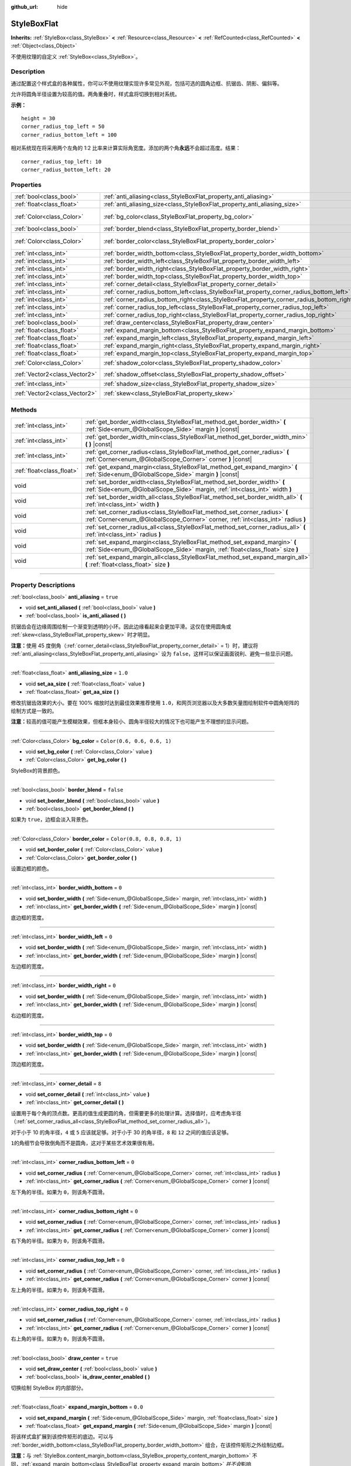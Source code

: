 :github_url: hide

.. DO NOT EDIT THIS FILE!!!
.. Generated automatically from Godot engine sources.
.. Generator: https://github.com/godotengine/godot/tree/master/doc/tools/make_rst.py.
.. XML source: https://github.com/godotengine/godot/tree/master/doc/classes/StyleBoxFlat.xml.

.. _class_StyleBoxFlat:

StyleBoxFlat
============

**Inherits:** :ref:`StyleBox<class_StyleBox>` **<** :ref:`Resource<class_Resource>` **<** :ref:`RefCounted<class_RefCounted>` **<** :ref:`Object<class_Object>`

不使用纹理的自定义 :ref:`StyleBox<class_StyleBox>`\ 。

.. rst-class:: classref-introduction-group

Description
-----------

通过配置这个样式盒的各种属性，你可以不使用纹理实现许多常见外观，包括可选的圆角边框、抗锯齿、阴影、偏斜等。

允许将圆角半径设置为较高的值。两角重叠时，样式盒将切换到相对系统。

\ **示例：**\ 

::

    height = 30
    corner_radius_top_left = 50
    corner_radius_bottom_left = 100

相对系统现在将采用两个左角的 1:2 比率来计算实际角宽度。添加的两个角\ **永远**\ 不会超过高度。结果：

::

    corner_radius_top_left: 10
    corner_radius_bottom_left: 20

.. rst-class:: classref-reftable-group

Properties
----------

.. table::
   :widths: auto

   +-------------------------------+-------------------------------------------------------------------------------------------+-----------------------------+
   | :ref:`bool<class_bool>`       | :ref:`anti_aliasing<class_StyleBoxFlat_property_anti_aliasing>`                           | ``true``                    |
   +-------------------------------+-------------------------------------------------------------------------------------------+-----------------------------+
   | :ref:`float<class_float>`     | :ref:`anti_aliasing_size<class_StyleBoxFlat_property_anti_aliasing_size>`                 | ``1.0``                     |
   +-------------------------------+-------------------------------------------------------------------------------------------+-----------------------------+
   | :ref:`Color<class_Color>`     | :ref:`bg_color<class_StyleBoxFlat_property_bg_color>`                                     | ``Color(0.6, 0.6, 0.6, 1)`` |
   +-------------------------------+-------------------------------------------------------------------------------------------+-----------------------------+
   | :ref:`bool<class_bool>`       | :ref:`border_blend<class_StyleBoxFlat_property_border_blend>`                             | ``false``                   |
   +-------------------------------+-------------------------------------------------------------------------------------------+-----------------------------+
   | :ref:`Color<class_Color>`     | :ref:`border_color<class_StyleBoxFlat_property_border_color>`                             | ``Color(0.8, 0.8, 0.8, 1)`` |
   +-------------------------------+-------------------------------------------------------------------------------------------+-----------------------------+
   | :ref:`int<class_int>`         | :ref:`border_width_bottom<class_StyleBoxFlat_property_border_width_bottom>`               | ``0``                       |
   +-------------------------------+-------------------------------------------------------------------------------------------+-----------------------------+
   | :ref:`int<class_int>`         | :ref:`border_width_left<class_StyleBoxFlat_property_border_width_left>`                   | ``0``                       |
   +-------------------------------+-------------------------------------------------------------------------------------------+-----------------------------+
   | :ref:`int<class_int>`         | :ref:`border_width_right<class_StyleBoxFlat_property_border_width_right>`                 | ``0``                       |
   +-------------------------------+-------------------------------------------------------------------------------------------+-----------------------------+
   | :ref:`int<class_int>`         | :ref:`border_width_top<class_StyleBoxFlat_property_border_width_top>`                     | ``0``                       |
   +-------------------------------+-------------------------------------------------------------------------------------------+-----------------------------+
   | :ref:`int<class_int>`         | :ref:`corner_detail<class_StyleBoxFlat_property_corner_detail>`                           | ``8``                       |
   +-------------------------------+-------------------------------------------------------------------------------------------+-----------------------------+
   | :ref:`int<class_int>`         | :ref:`corner_radius_bottom_left<class_StyleBoxFlat_property_corner_radius_bottom_left>`   | ``0``                       |
   +-------------------------------+-------------------------------------------------------------------------------------------+-----------------------------+
   | :ref:`int<class_int>`         | :ref:`corner_radius_bottom_right<class_StyleBoxFlat_property_corner_radius_bottom_right>` | ``0``                       |
   +-------------------------------+-------------------------------------------------------------------------------------------+-----------------------------+
   | :ref:`int<class_int>`         | :ref:`corner_radius_top_left<class_StyleBoxFlat_property_corner_radius_top_left>`         | ``0``                       |
   +-------------------------------+-------------------------------------------------------------------------------------------+-----------------------------+
   | :ref:`int<class_int>`         | :ref:`corner_radius_top_right<class_StyleBoxFlat_property_corner_radius_top_right>`       | ``0``                       |
   +-------------------------------+-------------------------------------------------------------------------------------------+-----------------------------+
   | :ref:`bool<class_bool>`       | :ref:`draw_center<class_StyleBoxFlat_property_draw_center>`                               | ``true``                    |
   +-------------------------------+-------------------------------------------------------------------------------------------+-----------------------------+
   | :ref:`float<class_float>`     | :ref:`expand_margin_bottom<class_StyleBoxFlat_property_expand_margin_bottom>`             | ``0.0``                     |
   +-------------------------------+-------------------------------------------------------------------------------------------+-----------------------------+
   | :ref:`float<class_float>`     | :ref:`expand_margin_left<class_StyleBoxFlat_property_expand_margin_left>`                 | ``0.0``                     |
   +-------------------------------+-------------------------------------------------------------------------------------------+-----------------------------+
   | :ref:`float<class_float>`     | :ref:`expand_margin_right<class_StyleBoxFlat_property_expand_margin_right>`               | ``0.0``                     |
   +-------------------------------+-------------------------------------------------------------------------------------------+-----------------------------+
   | :ref:`float<class_float>`     | :ref:`expand_margin_top<class_StyleBoxFlat_property_expand_margin_top>`                   | ``0.0``                     |
   +-------------------------------+-------------------------------------------------------------------------------------------+-----------------------------+
   | :ref:`Color<class_Color>`     | :ref:`shadow_color<class_StyleBoxFlat_property_shadow_color>`                             | ``Color(0, 0, 0, 0.6)``     |
   +-------------------------------+-------------------------------------------------------------------------------------------+-----------------------------+
   | :ref:`Vector2<class_Vector2>` | :ref:`shadow_offset<class_StyleBoxFlat_property_shadow_offset>`                           | ``Vector2(0, 0)``           |
   +-------------------------------+-------------------------------------------------------------------------------------------+-----------------------------+
   | :ref:`int<class_int>`         | :ref:`shadow_size<class_StyleBoxFlat_property_shadow_size>`                               | ``0``                       |
   +-------------------------------+-------------------------------------------------------------------------------------------+-----------------------------+
   | :ref:`Vector2<class_Vector2>` | :ref:`skew<class_StyleBoxFlat_property_skew>`                                             | ``Vector2(0, 0)``           |
   +-------------------------------+-------------------------------------------------------------------------------------------+-----------------------------+

.. rst-class:: classref-reftable-group

Methods
-------

.. table::
   :widths: auto

   +---------------------------+----------------------------------------------------------------------------------------------------------------------------------------------------------------+
   | :ref:`int<class_int>`     | :ref:`get_border_width<class_StyleBoxFlat_method_get_border_width>` **(** :ref:`Side<enum_@GlobalScope_Side>` margin **)** |const|                             |
   +---------------------------+----------------------------------------------------------------------------------------------------------------------------------------------------------------+
   | :ref:`int<class_int>`     | :ref:`get_border_width_min<class_StyleBoxFlat_method_get_border_width_min>` **(** **)** |const|                                                                |
   +---------------------------+----------------------------------------------------------------------------------------------------------------------------------------------------------------+
   | :ref:`int<class_int>`     | :ref:`get_corner_radius<class_StyleBoxFlat_method_get_corner_radius>` **(** :ref:`Corner<enum_@GlobalScope_Corner>` corner **)** |const|                       |
   +---------------------------+----------------------------------------------------------------------------------------------------------------------------------------------------------------+
   | :ref:`float<class_float>` | :ref:`get_expand_margin<class_StyleBoxFlat_method_get_expand_margin>` **(** :ref:`Side<enum_@GlobalScope_Side>` margin **)** |const|                           |
   +---------------------------+----------------------------------------------------------------------------------------------------------------------------------------------------------------+
   | void                      | :ref:`set_border_width<class_StyleBoxFlat_method_set_border_width>` **(** :ref:`Side<enum_@GlobalScope_Side>` margin, :ref:`int<class_int>` width **)**        |
   +---------------------------+----------------------------------------------------------------------------------------------------------------------------------------------------------------+
   | void                      | :ref:`set_border_width_all<class_StyleBoxFlat_method_set_border_width_all>` **(** :ref:`int<class_int>` width **)**                                            |
   +---------------------------+----------------------------------------------------------------------------------------------------------------------------------------------------------------+
   | void                      | :ref:`set_corner_radius<class_StyleBoxFlat_method_set_corner_radius>` **(** :ref:`Corner<enum_@GlobalScope_Corner>` corner, :ref:`int<class_int>` radius **)** |
   +---------------------------+----------------------------------------------------------------------------------------------------------------------------------------------------------------+
   | void                      | :ref:`set_corner_radius_all<class_StyleBoxFlat_method_set_corner_radius_all>` **(** :ref:`int<class_int>` radius **)**                                         |
   +---------------------------+----------------------------------------------------------------------------------------------------------------------------------------------------------------+
   | void                      | :ref:`set_expand_margin<class_StyleBoxFlat_method_set_expand_margin>` **(** :ref:`Side<enum_@GlobalScope_Side>` margin, :ref:`float<class_float>` size **)**   |
   +---------------------------+----------------------------------------------------------------------------------------------------------------------------------------------------------------+
   | void                      | :ref:`set_expand_margin_all<class_StyleBoxFlat_method_set_expand_margin_all>` **(** :ref:`float<class_float>` size **)**                                       |
   +---------------------------+----------------------------------------------------------------------------------------------------------------------------------------------------------------+

.. rst-class:: classref-section-separator

----

.. rst-class:: classref-descriptions-group

Property Descriptions
---------------------

.. _class_StyleBoxFlat_property_anti_aliasing:

.. rst-class:: classref-property

:ref:`bool<class_bool>` **anti_aliasing** = ``true``

.. rst-class:: classref-property-setget

- void **set_anti_aliased** **(** :ref:`bool<class_bool>` value **)**
- :ref:`bool<class_bool>` **is_anti_aliased** **(** **)**

抗锯齿会在边缘周围绘制一个渐变到透明的小环。因此边缘看起来会更加平滑。这仅在使用圆角或 :ref:`skew<class_StyleBoxFlat_property_skew>` 时才明显。

\ **注意：**\ 使用 45 度倒角（\ :ref:`corner_detail<class_StyleBoxFlat_property_corner_detail>` = 1）时，建议将 :ref:`anti_aliasing<class_StyleBoxFlat_property_anti_aliasing>` 设为 ``false``\ ，这样可以保证画面锐利、避免一些显示问题。

.. rst-class:: classref-item-separator

----

.. _class_StyleBoxFlat_property_anti_aliasing_size:

.. rst-class:: classref-property

:ref:`float<class_float>` **anti_aliasing_size** = ``1.0``

.. rst-class:: classref-property-setget

- void **set_aa_size** **(** :ref:`float<class_float>` value **)**
- :ref:`float<class_float>` **get_aa_size** **(** **)**

修改抗锯齿效果的大小。要在 100% 缩放时达到最佳效果推荐使用 ``1.0``\ ，和网页浏览器以及大多数矢量图绘制软件中圆角矩阵的绘制方式是一致的。

\ **注意：**\ 较高的值可能产生模糊效果，但框本身较小、圆角半径较大的情况下也可能产生不理想的显示问题。

.. rst-class:: classref-item-separator

----

.. _class_StyleBoxFlat_property_bg_color:

.. rst-class:: classref-property

:ref:`Color<class_Color>` **bg_color** = ``Color(0.6, 0.6, 0.6, 1)``

.. rst-class:: classref-property-setget

- void **set_bg_color** **(** :ref:`Color<class_Color>` value **)**
- :ref:`Color<class_Color>` **get_bg_color** **(** **)**

StyleBox的背景颜色。

.. rst-class:: classref-item-separator

----

.. _class_StyleBoxFlat_property_border_blend:

.. rst-class:: classref-property

:ref:`bool<class_bool>` **border_blend** = ``false``

.. rst-class:: classref-property-setget

- void **set_border_blend** **(** :ref:`bool<class_bool>` value **)**
- :ref:`bool<class_bool>` **get_border_blend** **(** **)**

如果为 ``true``\ ，边框会淡入背景色。

.. rst-class:: classref-item-separator

----

.. _class_StyleBoxFlat_property_border_color:

.. rst-class:: classref-property

:ref:`Color<class_Color>` **border_color** = ``Color(0.8, 0.8, 0.8, 1)``

.. rst-class:: classref-property-setget

- void **set_border_color** **(** :ref:`Color<class_Color>` value **)**
- :ref:`Color<class_Color>` **get_border_color** **(** **)**

设置边框的颜色。

.. rst-class:: classref-item-separator

----

.. _class_StyleBoxFlat_property_border_width_bottom:

.. rst-class:: classref-property

:ref:`int<class_int>` **border_width_bottom** = ``0``

.. rst-class:: classref-property-setget

- void **set_border_width** **(** :ref:`Side<enum_@GlobalScope_Side>` margin, :ref:`int<class_int>` width **)**
- :ref:`int<class_int>` **get_border_width** **(** :ref:`Side<enum_@GlobalScope_Side>` margin **)** |const|

底边框的宽度。

.. rst-class:: classref-item-separator

----

.. _class_StyleBoxFlat_property_border_width_left:

.. rst-class:: classref-property

:ref:`int<class_int>` **border_width_left** = ``0``

.. rst-class:: classref-property-setget

- void **set_border_width** **(** :ref:`Side<enum_@GlobalScope_Side>` margin, :ref:`int<class_int>` width **)**
- :ref:`int<class_int>` **get_border_width** **(** :ref:`Side<enum_@GlobalScope_Side>` margin **)** |const|

左边框的宽度。

.. rst-class:: classref-item-separator

----

.. _class_StyleBoxFlat_property_border_width_right:

.. rst-class:: classref-property

:ref:`int<class_int>` **border_width_right** = ``0``

.. rst-class:: classref-property-setget

- void **set_border_width** **(** :ref:`Side<enum_@GlobalScope_Side>` margin, :ref:`int<class_int>` width **)**
- :ref:`int<class_int>` **get_border_width** **(** :ref:`Side<enum_@GlobalScope_Side>` margin **)** |const|

右边框的宽度。

.. rst-class:: classref-item-separator

----

.. _class_StyleBoxFlat_property_border_width_top:

.. rst-class:: classref-property

:ref:`int<class_int>` **border_width_top** = ``0``

.. rst-class:: classref-property-setget

- void **set_border_width** **(** :ref:`Side<enum_@GlobalScope_Side>` margin, :ref:`int<class_int>` width **)**
- :ref:`int<class_int>` **get_border_width** **(** :ref:`Side<enum_@GlobalScope_Side>` margin **)** |const|

顶边框的宽度。

.. rst-class:: classref-item-separator

----

.. _class_StyleBoxFlat_property_corner_detail:

.. rst-class:: classref-property

:ref:`int<class_int>` **corner_detail** = ``8``

.. rst-class:: classref-property-setget

- void **set_corner_detail** **(** :ref:`int<class_int>` value **)**
- :ref:`int<class_int>` **get_corner_detail** **(** **)**

设置用于每个角的顶点数。更高的值生成更圆的角，但需要更多的处理计算。选择值时，应考虑角半径（\ :ref:`set_corner_radius_all<class_StyleBoxFlat_method_set_corner_radius_all>`\ ）。

对于小于 10 的角半径，\ ``4`` 或 ``5`` 应该就足够。对于小于 30 的角半径，\ ``8`` 和 ``12`` 之间的值应该足够。

\ ``1``\ 的角细节会导致倒角而不是圆角，这对于某些艺术效果很有用。

.. rst-class:: classref-item-separator

----

.. _class_StyleBoxFlat_property_corner_radius_bottom_left:

.. rst-class:: classref-property

:ref:`int<class_int>` **corner_radius_bottom_left** = ``0``

.. rst-class:: classref-property-setget

- void **set_corner_radius** **(** :ref:`Corner<enum_@GlobalScope_Corner>` corner, :ref:`int<class_int>` radius **)**
- :ref:`int<class_int>` **get_corner_radius** **(** :ref:`Corner<enum_@GlobalScope_Corner>` corner **)** |const|

左下角的半径。如果为 ``0``\ ，则该角不圆滑。

.. rst-class:: classref-item-separator

----

.. _class_StyleBoxFlat_property_corner_radius_bottom_right:

.. rst-class:: classref-property

:ref:`int<class_int>` **corner_radius_bottom_right** = ``0``

.. rst-class:: classref-property-setget

- void **set_corner_radius** **(** :ref:`Corner<enum_@GlobalScope_Corner>` corner, :ref:`int<class_int>` radius **)**
- :ref:`int<class_int>` **get_corner_radius** **(** :ref:`Corner<enum_@GlobalScope_Corner>` corner **)** |const|

右下角的半径。如果为 ``0``\ ，则该角不圆滑。

.. rst-class:: classref-item-separator

----

.. _class_StyleBoxFlat_property_corner_radius_top_left:

.. rst-class:: classref-property

:ref:`int<class_int>` **corner_radius_top_left** = ``0``

.. rst-class:: classref-property-setget

- void **set_corner_radius** **(** :ref:`Corner<enum_@GlobalScope_Corner>` corner, :ref:`int<class_int>` radius **)**
- :ref:`int<class_int>` **get_corner_radius** **(** :ref:`Corner<enum_@GlobalScope_Corner>` corner **)** |const|

左上角的半径。如果为 ``0``\ ，则该角不圆滑。

.. rst-class:: classref-item-separator

----

.. _class_StyleBoxFlat_property_corner_radius_top_right:

.. rst-class:: classref-property

:ref:`int<class_int>` **corner_radius_top_right** = ``0``

.. rst-class:: classref-property-setget

- void **set_corner_radius** **(** :ref:`Corner<enum_@GlobalScope_Corner>` corner, :ref:`int<class_int>` radius **)**
- :ref:`int<class_int>` **get_corner_radius** **(** :ref:`Corner<enum_@GlobalScope_Corner>` corner **)** |const|

右上角的半径。如果为 ``0``\ ，则该角不圆滑。

.. rst-class:: classref-item-separator

----

.. _class_StyleBoxFlat_property_draw_center:

.. rst-class:: classref-property

:ref:`bool<class_bool>` **draw_center** = ``true``

.. rst-class:: classref-property-setget

- void **set_draw_center** **(** :ref:`bool<class_bool>` value **)**
- :ref:`bool<class_bool>` **is_draw_center_enabled** **(** **)**

切换绘制 StyleBox 的内部部分。

.. rst-class:: classref-item-separator

----

.. _class_StyleBoxFlat_property_expand_margin_bottom:

.. rst-class:: classref-property

:ref:`float<class_float>` **expand_margin_bottom** = ``0.0``

.. rst-class:: classref-property-setget

- void **set_expand_margin** **(** :ref:`Side<enum_@GlobalScope_Side>` margin, :ref:`float<class_float>` size **)**
- :ref:`float<class_float>` **get_expand_margin** **(** :ref:`Side<enum_@GlobalScope_Side>` margin **)** |const|

将该样式盒扩展到该控件矩形的底边。可以与 :ref:`border_width_bottom<class_StyleBoxFlat_property_border_width_bottom>` 组合，在该控件矩形之外绘制边框。

\ **注意：**\ 与 :ref:`StyleBox.content_margin_bottom<class_StyleBox_property_content_margin_bottom>` 不同，\ :ref:`expand_margin_bottom<class_StyleBoxFlat_property_expand_margin_bottom>` *并不会*\ 影响 :ref:`Control<class_Control>` 的可点击区域。错误使用时会对可用性造成负面影响，因为用户可能会点击该 StyleBox 上实际无法接受点击的区域。

.. rst-class:: classref-item-separator

----

.. _class_StyleBoxFlat_property_expand_margin_left:

.. rst-class:: classref-property

:ref:`float<class_float>` **expand_margin_left** = ``0.0``

.. rst-class:: classref-property-setget

- void **set_expand_margin** **(** :ref:`Side<enum_@GlobalScope_Side>` margin, :ref:`float<class_float>` size **)**
- :ref:`float<class_float>` **get_expand_margin** **(** :ref:`Side<enum_@GlobalScope_Side>` margin **)** |const|

将该样式盒扩展到该控件矩形的左边。可以与 :ref:`border_width_left<class_StyleBoxFlat_property_border_width_left>` 组合，在该控件矩形之外绘制边框。

\ **注意：**\ 与 :ref:`StyleBox.content_margin_left<class_StyleBox_property_content_margin_left>` 不同，\ :ref:`expand_margin_left<class_StyleBoxFlat_property_expand_margin_left>` *并不会*\ 影响 :ref:`Control<class_Control>` 的可点击区域。错误使用时会对可用性造成负面影响，因为用户可能会点击该 StyleBox 上实际无法接受点击的区域。

.. rst-class:: classref-item-separator

----

.. _class_StyleBoxFlat_property_expand_margin_right:

.. rst-class:: classref-property

:ref:`float<class_float>` **expand_margin_right** = ``0.0``

.. rst-class:: classref-property-setget

- void **set_expand_margin** **(** :ref:`Side<enum_@GlobalScope_Side>` margin, :ref:`float<class_float>` size **)**
- :ref:`float<class_float>` **get_expand_margin** **(** :ref:`Side<enum_@GlobalScope_Side>` margin **)** |const|

将该样式盒扩展到该控件矩形的右边。可以与 :ref:`border_width_right<class_StyleBoxFlat_property_border_width_right>` 组合，在该控件矩形之外绘制边框。

\ **注意：**\ 与 :ref:`StyleBox.content_margin_right<class_StyleBox_property_content_margin_right>` 不同，\ :ref:`expand_margin_right<class_StyleBoxFlat_property_expand_margin_right>` *并不会*\ 影响 :ref:`Control<class_Control>` 的可点击区域。错误使用时会对可用性造成负面影响，因为用户可能会点击该 StyleBox 上实际无法接受点击的区域。

.. rst-class:: classref-item-separator

----

.. _class_StyleBoxFlat_property_expand_margin_top:

.. rst-class:: classref-property

:ref:`float<class_float>` **expand_margin_top** = ``0.0``

.. rst-class:: classref-property-setget

- void **set_expand_margin** **(** :ref:`Side<enum_@GlobalScope_Side>` margin, :ref:`float<class_float>` size **)**
- :ref:`float<class_float>` **get_expand_margin** **(** :ref:`Side<enum_@GlobalScope_Side>` margin **)** |const|

将该样式盒扩展到该控件矩形的顶边。可以与 :ref:`border_width_top<class_StyleBoxFlat_property_border_width_top>` 组合，在该控件矩形之外绘制边框。

\ **注意：**\ 与 :ref:`StyleBox.content_margin_top<class_StyleBox_property_content_margin_top>` 不同，\ :ref:`expand_margin_top<class_StyleBoxFlat_property_expand_margin_top>` *并不会*\ 影响 :ref:`Control<class_Control>` 的可点击区域。错误使用时会对可用性造成负面影响，因为用户可能会点击该 StyleBox 上实际无法接受点击的区域。

.. rst-class:: classref-item-separator

----

.. _class_StyleBoxFlat_property_shadow_color:

.. rst-class:: classref-property

:ref:`Color<class_Color>` **shadow_color** = ``Color(0, 0, 0, 0.6)``

.. rst-class:: classref-property-setget

- void **set_shadow_color** **(** :ref:`Color<class_Color>` value **)**
- :ref:`Color<class_Color>` **get_shadow_color** **(** **)**

阴影的颜色。如果 :ref:`shadow_size<class_StyleBoxFlat_property_shadow_size>` 小于 1，这将不起作用。

.. rst-class:: classref-item-separator

----

.. _class_StyleBoxFlat_property_shadow_offset:

.. rst-class:: classref-property

:ref:`Vector2<class_Vector2>` **shadow_offset** = ``Vector2(0, 0)``

.. rst-class:: classref-property-setget

- void **set_shadow_offset** **(** :ref:`Vector2<class_Vector2>` value **)**
- :ref:`Vector2<class_Vector2>` **get_shadow_offset** **(** **)**

以像素为单位的阴影偏移。相对于StyleBox调整阴影的位置。

.. rst-class:: classref-item-separator

----

.. _class_StyleBoxFlat_property_shadow_size:

.. rst-class:: classref-property

:ref:`int<class_int>` **shadow_size** = ``0``

.. rst-class:: classref-property-setget

- void **set_shadow_size** **(** :ref:`int<class_int>` value **)**
- :ref:`int<class_int>` **get_shadow_size** **(** **)**

以像素为单位的阴影大小。

.. rst-class:: classref-item-separator

----

.. _class_StyleBoxFlat_property_skew:

.. rst-class:: classref-property

:ref:`Vector2<class_Vector2>` **skew** = ``Vector2(0, 0)``

.. rst-class:: classref-property-setget

- void **set_skew** **(** :ref:`Vector2<class_Vector2>` value **)**
- :ref:`Vector2<class_Vector2>` **get_skew** **(** **)**

如果任何轴被设为了非零值，\ :ref:`skew<class_StyleBoxFlat_property_skew>` 就会将该 StyleBox 进行横向和/或纵向变形。可用于实现“未来风”的 UI。正值会让该 StyleBox 朝右（X 轴）上（Y 轴）偏斜，负值会让该 StyleBox 朝左（X 轴）下（Y 轴）偏斜。

\ **注意：**\ 为了让文本不触碰到该 StyleBox 的边缘，请考虑增大该 :ref:`StyleBox<class_StyleBox>` 的内容边距（见 :ref:`StyleBox.content_margin_bottom<class_StyleBox_property_content_margin_bottom>`\ ）。增大内容边距比增大扩展边距（见 :ref:`expand_margin_bottom<class_StyleBoxFlat_property_expand_margin_bottom>`\ ）更好，因为增大扩展边距并不会增大 :ref:`Control<class_Control>` 的可点击区域。

.. rst-class:: classref-section-separator

----

.. rst-class:: classref-descriptions-group

Method Descriptions
-------------------

.. _class_StyleBoxFlat_method_get_border_width:

.. rst-class:: classref-method

:ref:`int<class_int>` **get_border_width** **(** :ref:`Side<enum_@GlobalScope_Side>` margin **)** |const|

返回指定边 :ref:`Side<enum_@GlobalScope_Side>` 的边框宽度。

.. rst-class:: classref-item-separator

----

.. _class_StyleBoxFlat_method_get_border_width_min:

.. rst-class:: classref-method

:ref:`int<class_int>` **get_border_width_min** **(** **)** |const|

返回所有四条边中，最小的边框宽度。

.. rst-class:: classref-item-separator

----

.. _class_StyleBoxFlat_method_get_corner_radius:

.. rst-class:: classref-method

:ref:`int<class_int>` **get_corner_radius** **(** :ref:`Corner<enum_@GlobalScope_Corner>` corner **)** |const|

返回给定角 ``corner`` 的半径。可能的取值见 :ref:`Corner<enum_@GlobalScope_Corner>`\ 。

.. rst-class:: classref-item-separator

----

.. _class_StyleBoxFlat_method_get_expand_margin:

.. rst-class:: classref-method

:ref:`float<class_float>` **get_expand_margin** **(** :ref:`Side<enum_@GlobalScope_Side>` margin **)** |const|

返回指定边 :ref:`Side<enum_@GlobalScope_Side>` 的扩展边距的大小。

.. rst-class:: classref-item-separator

----

.. _class_StyleBoxFlat_method_set_border_width:

.. rst-class:: classref-method

void **set_border_width** **(** :ref:`Side<enum_@GlobalScope_Side>` margin, :ref:`int<class_int>` width **)**

将指定边 :ref:`Side<enum_@GlobalScope_Side>` 的边框宽度设置为 ``width`` 像素。

.. rst-class:: classref-item-separator

----

.. _class_StyleBoxFlat_method_set_border_width_all:

.. rst-class:: classref-method

void **set_border_width_all** **(** :ref:`int<class_int>` width **)**

将所有边的边框宽度设置为 ``width`` 像素。

.. rst-class:: classref-item-separator

----

.. _class_StyleBoxFlat_method_set_corner_radius:

.. rst-class:: classref-method

void **set_corner_radius** **(** :ref:`Corner<enum_@GlobalScope_Corner>` corner, :ref:`int<class_int>` radius **)**

将给定角 ``corner`` 的圆角半径设置为 ``radius`` 像素。可能的取值见 :ref:`Corner<enum_@GlobalScope_Corner>`\ 。

.. rst-class:: classref-item-separator

----

.. _class_StyleBoxFlat_method_set_corner_radius_all:

.. rst-class:: classref-method

void **set_corner_radius_all** **(** :ref:`int<class_int>` radius **)**

将所有角的圆角半径设置为 ``radius`` 像素。

.. rst-class:: classref-item-separator

----

.. _class_StyleBoxFlat_method_set_expand_margin:

.. rst-class:: classref-method

void **set_expand_margin** **(** :ref:`Side<enum_@GlobalScope_Side>` margin, :ref:`float<class_float>` size **)**

将指定边 :ref:`Side<enum_@GlobalScope_Side>` 的扩展边距设置为 ``size`` 像素。

.. rst-class:: classref-item-separator

----

.. _class_StyleBoxFlat_method_set_expand_margin_all:

.. rst-class:: classref-method

void **set_expand_margin_all** **(** :ref:`float<class_float>` size **)**

将所有边的扩展边距都设置为 ``size`` 像素。

.. |virtual| replace:: :abbr:`virtual (This method should typically be overridden by the user to have any effect.)`
.. |const| replace:: :abbr:`const (This method has no side effects. It doesn't modify any of the instance's member variables.)`
.. |vararg| replace:: :abbr:`vararg (This method accepts any number of arguments after the ones described here.)`
.. |constructor| replace:: :abbr:`constructor (This method is used to construct a type.)`
.. |static| replace:: :abbr:`static (This method doesn't need an instance to be called, so it can be called directly using the class name.)`
.. |operator| replace:: :abbr:`operator (This method describes a valid operator to use with this type as left-hand operand.)`
.. |bitfield| replace:: :abbr:`BitField (This value is an integer composed as a bitmask of the following flags.)`
